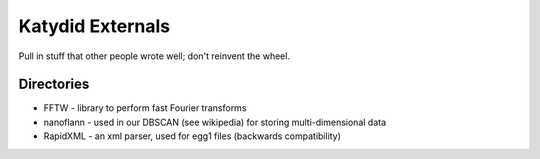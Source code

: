 Katydid Externals
=======

Pull in stuff that other people wrote well; don't reinvent the wheel.


Directories
------------
* FFTW - library to perform fast Fourier transforms
* nanoflann - used in our DBSCAN (see wikipedia) for storing multi-dimensional data
* RapidXML - an xml parser, used for egg1 files (backwards compatibility)